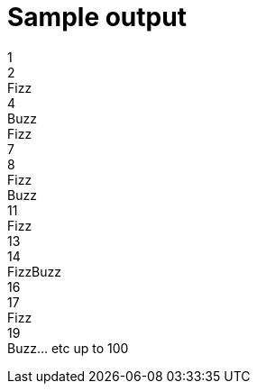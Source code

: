 ifndef::ROOT_PATH[:ROOT_PATH: ../../../..]

[#org_sfvl_application_fizzbuzz_FizzBuzzTest_sample_output]
= Sample output

1 +
2 +
Fizz +
4 +
Buzz +
Fizz +
7 +
8 +
Fizz +
Buzz +
11 +
Fizz +
13 +
14 +
FizzBuzz +
16 +
17 +
Fizz +
19 +
Buzz... etc up to 100